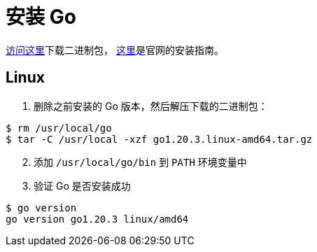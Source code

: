 = 安装 Go

https://go.dev/dl/[访问这里]下载二进制包， https://go.dev/doc/install[这里]是官网的安装指南。

== Linux

1. 删除之前安装的 Go 版本，然后解压下载的二进制包：

[source,shell]
----
$ rm /usr/local/go
$ tar -C /usr/local -xzf go1.20.3.linux-amd64.tar.gz
----

[start=2]
. 添加 `/usr/local/go/bin` 到 `PATH` 环境变量中
. 验证 Go 是否安装成功

[source,shell]
----
$ go version
go version go1.20.3 linux/amd64
----
